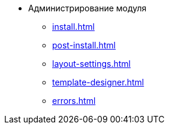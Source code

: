 * Администрирование модуля
** xref:install.adoc[]
** xref:post-install.adoc[]
** xref:layout-settings.adoc[]
** xref:template-designer.adoc[]
** xref:errors.adoc[]

